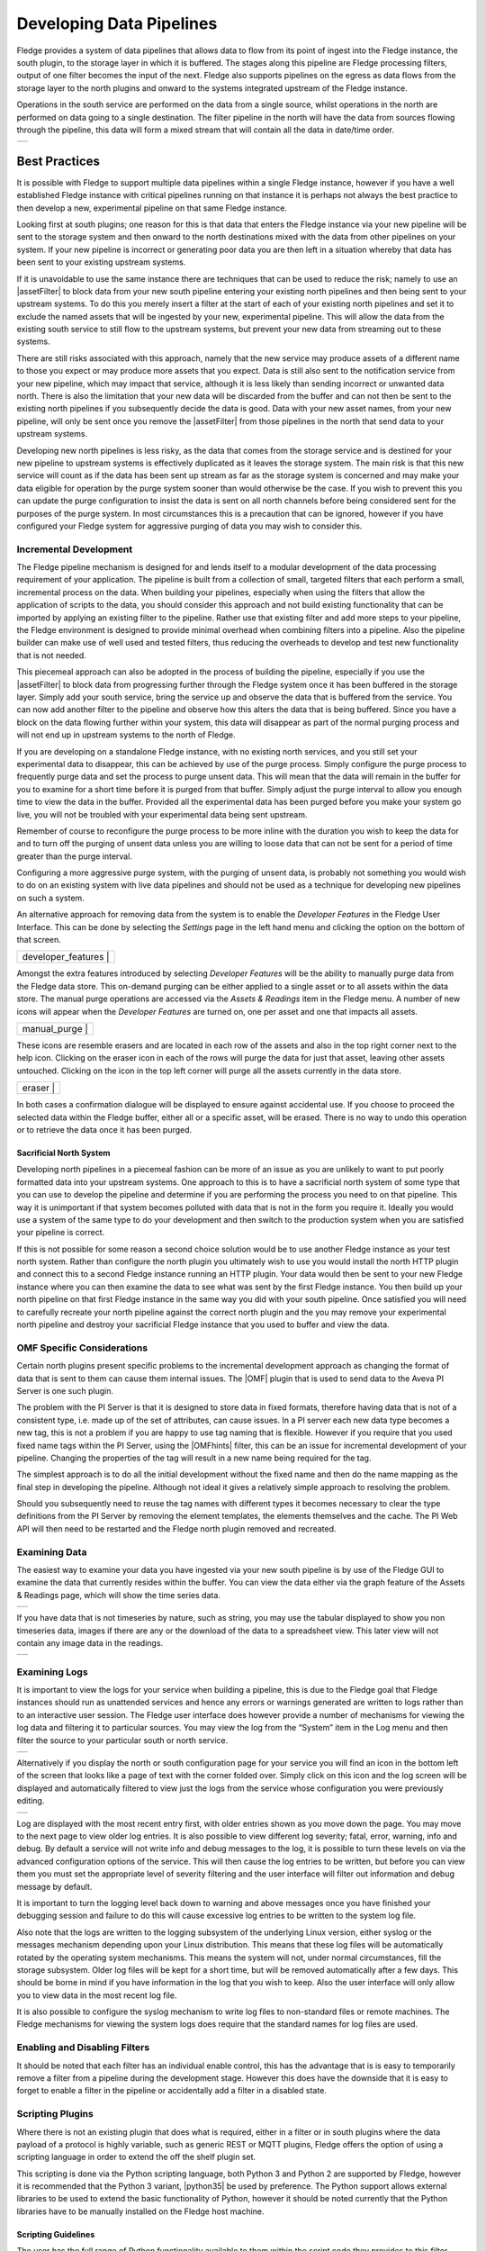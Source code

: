..

.. Images
.. |pipelines| image:: images/pipelines.png
.. |logview_1| image:: images/logview_1.png
.. |logview_2| image:: images/logview_2.png
.. |view_graph| image:: images/view_graph.jpg
.. |view_spreadsheet| image:: images/view_spreadsheet.jpg
.. |developer_features| image:: images/developer_features.jpg
.. |manual_purge| image:: images/manual_purge.jpg
.. |eraser| image:: images/eraser.jpg

.. Links
.. |python35| raw:: html

   <a href="plugins/fledge-filter-python35/index.html">fledge-filter-python35</a>

.. |assetFilter| raw:: html

   <a href="plugins/fledge-filter-asset/index.html">asset filter</a>

.. |OMFhints| raw:: html

   <a href="plugins/fledge-filter-omfhint/index.html">OMF Hints</a>

.. |OMF| raw:: html

   <a href="plugins/fledge-north-OMF/index.html">OMF</a>

Developing Data Pipelines
=========================

Fledge provides a system of data pipelines that allows data to flow from its point of ingest into the Fledge instance, the south plugin, to the storage layer in which it is buffered. The stages along this pipeline are Fledge processing filters, output of one filter becomes the input of the next. Fledge also supports pipelines on the egress as data flows from the storage layer to the north plugins and onward to the systems integrated upstream of the Fledge instance.

Operations in the south service are performed on the data from a single source, whilst operations in the north are performed on data going to a single destination. The filter pipeline in the north will have the data from sources flowing through the pipeline, this data will form a mixed stream that will contain all the data in date/time order.

+-------------+
| |pipelines| |
+-------------+

Best Practices
--------------

It is possible with Fledge to support multiple data pipelines within a single Fledge instance, however if you have a well established Fledge instance with critical pipelines running on that instance it is perhaps not always the best practice to then develop a new, experimental pipeline on that same Fledge instance.

Looking first at south plugins; one reason for this is that data that enters the Fledge instance via your new pipeline will be sent to the storage system and then onward to the north destinations mixed with the data from other pipelines on your system. If your new pipeline is incorrect or generating poor data you are then left in a situation whereby that data has been sent to your existing upstream systems. 

If it is unavoidable to use the same instance there are techniques that can be used to reduce the risk; namely to use an |assetFilter| to block data from your new south pipeline entering your existing north pipelines and then being sent to your upstream systems. To do this you merely insert a filter at the start of each of your existing north pipelines and set it to exclude the named assets that will be ingested by your new, experimental pipeline. This will allow the data from the existing south service to still flow to the upstream systems, but prevent your new data from streaming out to these systems.

There are still risks associated with this approach, namely that the new service may produce assets of a different name to those you expect or may produce more assets that you expect. Data is still also sent to the notification service from your new pipeline, which may impact that service, although it is less likely than sending incorrect or unwanted data north. There is also the limitation that your new data will be discarded from the buffer and can not then be sent to the existing north pipelines if you subsequently decide the data is good. Data with your new asset names, from your new pipeline, will only be sent once you remove the |assetFilter| from those pipelines in the north that send data to your upstream systems.

Developing new north pipelines is less risky, as the data that comes from the storage service and is destined for your new pipeline to upstream systems is effectively duplicated as it leaves the storage system. The main risk is that this new service will count as if the data has been sent up stream as far as the storage system is concerned and may make your data eligible for operation by the purge system sooner than would otherwise be the case. If you wish to prevent this you can update the purge configuration to insist the data is sent on all north channels before being considered sent for the purposes of the purge system. In most circumstances this is a precaution that can be ignored, however if you have configured your Fledge system for aggressive purging of data you may wish to consider this.

Incremental Development
~~~~~~~~~~~~~~~~~~~~~~~

The Fledge pipeline mechanism is designed for and lends itself to a modular development of the data processing requirement of your application. The pipeline is built from a collection of small, targeted filters that each perform a small, incremental process on the data. When building your pipelines, especially when using the filters that allow the application of scripts to the data, you should consider this approach and not build existing functionality that can be imported by applying an existing filter to the pipeline. Rather use that existing filter and add more steps to your pipeline, the Fledge environment is designed to provide minimal overhead when combining filters into a pipeline. Also the pipeline builder can make use of well used and tested filters, thus reducing the overheads to develop and test new functionality that is not needed.

This piecemeal approach can also be adopted in the process of building the pipeline, especially if you use the |assetFilter| to block data from progressing further through the Fledge system once it has been buffered in the storage layer. Simply add your south service, bring the service up and observe the data that is buffered from the service. You can now add another filter to the pipeline and observe how this alters the data that is being buffered. Since you have a block on the data flowing further within your system, this data will disappear as part of the normal purging process and will not end up in upstream systems to the north of Fledge.

If you are developing on a standalone Fledge instance, with no existing north services, and you still set your experimental data to disappear, this can be achieved by use of the purge process. Simply configure the purge process to frequently purge data and set the process to purge unsent data. This will mean that the data will remain in the buffer for you to examine for a short time before it is purged from that buffer. Simply adjust the purge interval to allow you enough time to view the data in the buffer. Provided all the experimental data has been purged before you make your system go live, you will not be troubled with your experimental data being sent upstream.

Remember of course to reconfigure the purge process to be more inline with the duration you wish to keep the data for and to turn off the purging of unsent data unless you are willing to loose data that can not be sent for a period of time greater than the purge interval.

Configuring a more aggressive purge system, with the purging of unsent data, is probably not something you would wish to do on an existing system with live data pipelines and should not be used as a technique for developing new pipelines on such a system.

An alternative approach for removing data from the system is to enable the *Developer Features* in the Fledge User Interface. This can be done by selecting the *Settings* page in the left hand menu and clicking the option on the bottom of that screen.

+------------------------+
| | developer_features | |
+------------------------+

Amongst the extra features introduced by selecting *Developer Features* will be the ability to manually purge data from the Fledge data store. This on-demand purging can be either applied to a single asset or to all assets within the data store. The manual purge operations are accessed via the *Assets & Readings* item in the Fledge menu. A number of new icons will appear when the *Developer Features* are turned on, one per asset and one that impacts all assets. 

+------------------+
| | manual_purge | |
+------------------+

These icons are resemble erasers and are located in each row of the assets and also in the top right corner next to the help icon. Clicking on the eraser icon in each of the rows will purge the data for just that asset, leaving other assets untouched. Clicking on the icon in the top left corner will purge all the assets currently in the data store.

+------------+
| | eraser | |
+------------+

In both cases a confirmation dialogue will be displayed to ensure against accidental use. If you choose to proceed the selected data within the Fledge buffer, either all or a specific asset, will be erased. There is no way to undo this operation or to retrieve the data once it has been purged.

Sacrificial North System
########################

Developing north pipelines in a piecemeal fashion can be more of an issue as you are unlikely to want to put poorly formatted data into your upstream systems. One approach to this is to have a sacrificial north system of some type that you can use to develop the pipeline and determine if you are performing the process you need to on that pipeline. This way it is unimportant if that system becomes polluted with data that is not in the form you require it. Ideally you would use a system of the same type to do your development and then switch to the production system when you are satisfied your pipeline is correct.

If this is not possible for some reason a second choice solution would be to use another Fledge instance as your test north system. Rather than configure the north plugin you ultimately wish to use you would install the north HTTP plugin and connect this to a second Fledge instance running an HTTP plugin. Your data would then be sent to your new Fledge instance where you can then examine the data to see what was sent by the first Fledge instance. You then build up your north pipeline on that first Fledge instance in the same way you did with your south pipeline. Once satisfied you will need to carefully recreate your north pipeline against the correct north plugin and the you may remove your experimental north pipeline and destroy your sacrificial Fledge instance that you used to buffer and view the data.

OMF Specific Considerations
~~~~~~~~~~~~~~~~~~~~~~~~~~~

Certain north plugins present specific problems to the incremental development approach as changing the format of data that is sent to them can cause them internal issues. The |OMF| plugin that is used to send data to the Aveva PI Server is one such plugin.

The problem with the PI Server is that it is designed to store data in fixed formats, therefore having data that is not of a consistent type, i.e. made up of the set of attributes, can cause issues. In a PI server each new data type becomes a new tag, this is not a problem if you are happy to use tag naming that is flexible. However if you require that you used fixed name tags within the PI Server, using the |OMFhints| filter, this can be an issue for incremental development of your pipeline. Changing the properties of the tag will result in a new name being required for the tag.

The simplest approach is to do all the initial development without the fixed name and then do the name mapping as the final step in developing the pipeline. Although not ideal it gives a relatively simple approach to resolving the problem.

Should you subsequently need to reuse the tag names with different types it becomes necessary to clear the type definitions from the PI Server by removing the element templates, the elements themselves and the cache. The PI Web API will then need to be restarted and the Fledge north plugin removed and recreated.

Examining Data
~~~~~~~~~~~~~~

The easiest way to examine your data you have ingested via your new south pipeline is by use of the Fledge GUI to examine the data that currently resides within the buffer. You can view the data either via the graph feature of the Assets & Readings page, which will show the time series data.

+--------------+
| |view_graph| |
+--------------+

If you have data that is not timeseries by nature, such as string, you may use the tabular displayed to show you non timeseries data, images if there are any or the download of the data to a spreadsheet view. This later view will not contain any image data in the readings.

+--------------------+
| |view_spreadsheet| |
+--------------------+

.. _AccessingLogs:

Examining Logs
~~~~~~~~~~~~~~

It is important to view the logs for your service when building a pipeline, this is due to the Fledge goal that Fledge instances should run as unattended services and hence any errors or warnings generated are written to logs rather than to an interactive user session. The Fledge user interface does however provide a number of mechanisms for viewing the log data and filtering it to particular sources. You may view the log from the “System” item in the Log menu and then filter the source to your particular south or north service. 

+-------------+
| |logview_1| |
+-------------+

Alternatively if you display the north or south configuration page for your service you will find an icon in the bottom left of the screen that looks like a page of text with the corner folded over. Simply click on this icon and the log screen will be displayed and automatically filtered to view just the logs from the service whose configuration you were previously editing.

+-------------+
| |logview_2| |
+-------------+

Log are displayed with the most recent entry first, with older entries shown as you move down the page. You may move to the next page to view older log entries. It is also possible to view different log severity; fatal, error, warning, info and debug. By default a service will not write info and debug messages to the log, it is possible to turn these levels on via the advanced configuration options of the service. This will then cause the log entries to be written, but before you can view them you must set the appropriate level of severity filtering and the user interface will filter out information and debug message by default.

It is important to turn the logging level back down to warning and above messages once you have finished your debugging session and failure to do this will cause excessive log entries to be written to the system log file.

Also note that the logs are written to the logging subsystem of the underlying Linux version, either syslog or the messages mechanism depending upon your Linux distribution. This means that these log files will be automatically rotated by the operating system mechanisms. This means the system will not, under normal circumstances, fill the storage subsystem. Older log files will be kept for a short time, but will be removed automatically after a few days. This should be borne in mind if you have information in the log that you wish to keep. Also the user interface will only allow you to view data in the most recent log file.

It is also possible to configure the syslog mechanism to write log files to non-standard files or remote machines. The Fledge mechanisms for viewing the system logs does require that the standard names for log files are used.

Enabling and Disabling Filters
~~~~~~~~~~~~~~~~~~~~~~~~~~~~~~

It should be noted that each filter has an individual enable control, this has the advantage that is is easy to temporarily remove a filter from a pipeline during the development stage. However this does have the downside that it is easy to forget to enable a filter in the pipeline or accidentally add a filter in a disabled state.

Scripting Plugins
~~~~~~~~~~~~~~~~~

Where there is not an existing plugin that does what is required, either in a filter or in south plugins where the data payload of a protocol is highly variable, such as generic REST or MQTT plugins, Fledge offers the option of using a scripting language in order to extend the off the shelf plugin set.

This scripting is done via the Python scripting language, both Python 3 and Python 2 are supported by Fledge, however it is recommended that the Python 3 variant, |python35| be used by preference. The Python support allows external libraries to be used to extend the basic functionality of Python, however it should be noted currently that the Python libraries have to be manually installed on the Fledge host machine.

Scripting Guidelines
####################

The user has the full range of Python functionality available to them within the script code they provides to this filter, however caution should be exercised as it is possible to adversely impact the functionality and performance of the Fledge system by misusing Python features to the detriment of Fledge’s own features.

The general principles behind all Fledge filters apply to the scripts included in these filters;

  - Do not duplicate existing functionality provided by existing filters.

  - Keep the operations small and focused. It is better to have multiple filters each with a specific purpose than to create large, complex Python scripts.

  - Do not buffer large quantities of data, this will effect the footprint of the service and also slow the data pipeline.

Importing Python Packages
#########################

The user is free to import whatever packages they wish in a Python script, this includes the likes of the numpy packages and other that are limited to a single instance within a Python interpreter.

Do not import packages that you do not use or are not required. This adds an extra overhead to the filter and can impact the performance of Fledge. Only import packages you actually need.

Python does not provide a mechanism to remove a package that has previously been imported, therefore if you import a package in your script and then update your script to no longer import the package, the package will still be in memory from the previous import. This is because we reload updated scripts without closing down as restarting the Python interpreter. This is part of the sharing of the interpreter that is needed in order to allow packages such as numpy and scipy to be used. This can lead to misleading behavior as when the service gets restarted the package will not be loaded and the script may break because it makes use of the package still.

If you remove a package import form your script and you want to be completely satisfied that the script will still run without it, then you must restart the service in which you are using the plugin. This can be done by disabling and then re-enabling the service.

Use of Global Variables
#######################

You may use global variables within your script and these globals will retain their value between invocations of the of processing function. You may use global variables as a method to keep information between executions and perform such operations as trend analysis based on data seen in previous calls to the filter function.

All Python code within a single service shares the same Python interpreter and hence they also share the same set of global variables. This means you must be careful as to how you name global variables and also if you need to have multiple instances of the same filter in a single pipeline you must be aware that the global variables will be shared between them. If your filter uses global variables it is normally not recommended to have multiple instances of them in the same pipeline.

It is tempting to use this sharing of global variables as a method to share information between filters, this is not recommended as should not be used. There are several reasons for this

  - It provides data coupling between filters, each filter should be independent of each other filter.

  - One of the filters sharing global variables may be disabled by the user with unexpected consequences.

  - Filter order may be changed, resulting in data that is expected by a later filter in the chain not being available.

  - Intervening filters may add or remove readings resulting in the data in the global variables not referring to the same reading, or set of readings that it was intended to reference.

If you wish one filter to pass data onto a later filter in the pipeline this is best done by adding data to the reading, as an extra data point. This data point can then be removed by the later filter. An example of this is the way Fledge adds |OMFhints| to readings that are processed and removed by the |OMF| north plugin.

For example let us assume we have calculated some value delta that we wish to pass to a later filter, we can add this as a data point to our reading which we will call *_hintDelta*.

.. code-block:: Python

  def myPython(readings):
    for elem in list(readings):
        reading = elem['readings']
        ...
        reading['_hintDelta'] = delta
        ...
    return readings

This is far better than using a global as it is attached to the reading to which it refers and will remain attached to that reading until it is removed. It also means that it is independent of the number of readings that are processed per call, and resilient to readings being added or removed from the stream.

The name chosen for this data point in the example above has no significance, however it is good practice to choose a name that is unlikely to occur in the data normally and portrays the usage or meaning of the data.

File IO Operations
##################

It is possible to make use of file operations within a Python filter function, however it is not recommended for production use for the following reasons;

  - Pipelines may be moved to other hosts where files may not be accessible.

  - Permissions may change dependent upon how Fledge systems are deployed in the various different scenarios.

  - Edge devices may also not have large, high performance storage available, resulting in performance issues for Fledge or failure due to lack of space.

  - Fledge is designed to be managed solely via the Fledge API and applications that use the API. There is no facility within that API to manage arbitrary files within the filesystem.

It is common to make use of files during development of a script to write information to in order to aid development and debugging, however this should be removed, along with associated imports of packages required to perform the file IO, when a filter is put into production.

Threads within Python
#####################

It is tempting to use threads within Python to perform background activity or to allow processing of data sets in parallel, however there is an issue with threading in Python, the Python Global Interpreter Lock or GIL. The GIL prevents two Python statements from being executed within the same interpreter by two threads simultaneously. Because we use a single interpreter for all Python code running in each service within Fledge, if a Python thread is created that performs CPU intensive work within it, we block all other Python code from running within that Fledge service.

We therefore avoid using Python threads within Fledge as a means to run CPU intensive tasks, only using Python threads to perform IO intensive tasks, using the asyncio mechanism of Python 3.5.3 or later. In older versions of Fledge we used multiple interpreters, one per filter, in order to workaround this issue, however that had the side effect that a number of popular Python packages, such as numpy, pandas and scipy, could not be used as they can not support multiple interpreters within the same address space. It was decided that the need to use these packages was greater than the need to support multiple interpreters and hence we have a single interpreter per service in order to allow the use of these packages.

Interaction with External Systems
#################################

Interaction with external systems, using network connections or any form of blocking communication should be avoided in a filter. Any blocking operation will cause data to be blocked in the pipeline and risks either large queues of data accumulating in the case of asynchronous south plugins or data begin missed in the case of polled plugins.

Scripting Errors
################

If an error occurs in the plugin or Python script, including script coding errors and Python exception, details will be logged to the error log and data will not flow through the pipeline to the next filter or into the storage service.

Warnings raised will also be logged to the error log but will not cause data to cease flowing through the pipeline.

See :ref:`AccessingLogs`: for details have how to access the system logs.

